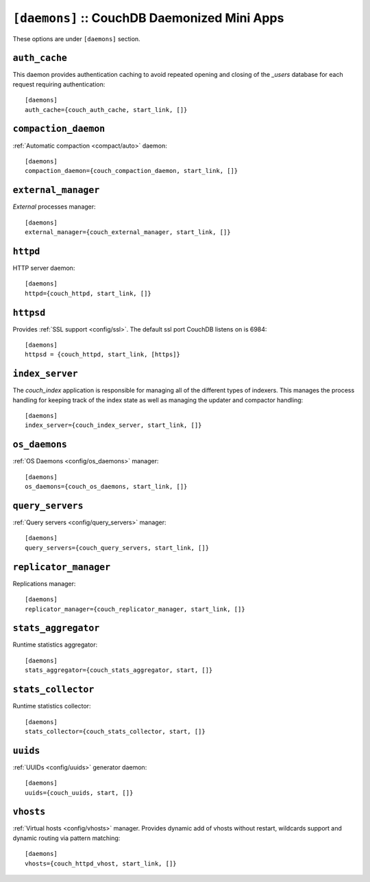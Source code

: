 .. Licensed under the Apache License, Version 2.0 (the "License"); you may not
.. use this file except in compliance with the License. You may obtain a copy of
.. the License at
..
..   http://www.apache.org/licenses/LICENSE-2.0
..
.. Unless required by applicable law or agreed to in writing, software
.. distributed under the License is distributed on an "AS IS" BASIS, WITHOUT
.. WARRANTIES OR CONDITIONS OF ANY KIND, either express or implied. See the
.. License for the specific language governing permissions and limitations under
.. the License.

.. highlight:: ini

.. todo:: Add more detailed apps description and guide how to add custom ones.

.. _config/daemons:

``[daemons]`` :: CouchDB Daemonized Mini Apps
=============================================

These options are under ``[daemons]`` section.


.. _config/daemons/auth_cache:

``auth_cache``
--------------

This daemon provides authentication caching to avoid repeated opening and
closing of the `_users` database for each request requiring authentication::

  [daemons]
  auth_cache={couch_auth_cache, start_link, []}


.. _config/daemons/compaction_daemon:

``compaction_daemon``
---------------------

:ref:`Automatic compaction <compact/auto>` daemon::

  [daemons]
  compaction_daemon={couch_compaction_daemon, start_link, []}


.. _config/daemons/external_manager:

``external_manager``
--------------------

`External` processes manager::

  [daemons]
  external_manager={couch_external_manager, start_link, []}



.. _config/daemons/httpd:

``httpd``
---------

HTTP server daemon::

  [daemons]
  httpd={couch_httpd, start_link, []}


.. _config/daemons/httpsd:

``httpsd``
----------

Provides :ref:`SSL support <config/ssl>`. The default ssl port CouchDB listens
on is 6984::

  [daemons]
  httpsd = {couch_httpd, start_link, [https]}



.. _config/daemons/index_server:

``index_server``
----------------

The `couch_index` application is responsible for managing all of the
different types of indexers. This manages the process handling for
keeping track of the index state as well as managing the updater and
compactor handling::

  [daemons]
  index_server={couch_index_server, start_link, []}


.. _config/daemons/os_daemons:

``os_daemons``
--------------

:ref:`OS Daemons <config/os_daemons>` manager::

  [daemons]
  os_daemons={couch_os_daemons, start_link, []}


.. _config/daemons/query_servers:

``query_servers``
-----------------

:ref:`Query servers <config/query_servers>` manager::

  [daemons]
  query_servers={couch_query_servers, start_link, []}


.. _config/daemons/replicator_manager:

``replicator_manager``
----------------------

Replications manager::

  [daemons]
  replicator_manager={couch_replicator_manager, start_link, []}


.. _config/daemons/aggregator:

``stats_aggregator``
--------------------

Runtime statistics aggregator::

  [daemons]
  stats_aggregator={couch_stats_aggregator, start, []}


.. _config/daemons/stats_collector:

``stats_collector``
-------------------

Runtime statistics collector::

  [daemons]
  stats_collector={couch_stats_collector, start, []}


.. _config/daemons/uuids:

``uuids``
---------

:ref:`UUIDs <config/uuids>` generator daemon::

  [daemons]
  uuids={couch_uuids, start, []}


.. _config/daemons/vhosts:

``vhosts``
----------

:ref:`Virtual hosts <config/vhosts>` manager. Provides dynamic add of vhosts
without restart, wildcards support and dynamic routing via pattern matching::

  [daemons]
  vhosts={couch_httpd_vhost, start_link, []}

